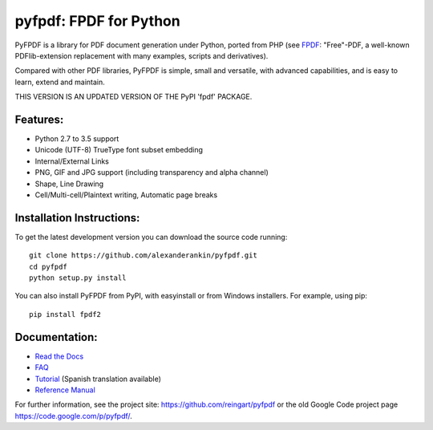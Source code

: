 pyfpdf: FPDF for Python
=======================

PyFPDF is a library for PDF document generation under Python, ported
from PHP (see `FPDF <http://www.fpdf.org/>`__: "Free"-PDF, a well-known
PDFlib-extension replacement with many examples, scripts and
derivatives).

Compared with other PDF libraries, PyFPDF is simple, small and
versatile, with advanced capabilities, and is easy to learn, extend and
maintain.

THIS VERSION IS AN UPDATED VERSION OF THE PyPI 'fpdf' PACKAGE.

Features:
---------

-  Python 2.7 to 3.5 support
-  Unicode (UTF-8) TrueType font subset embedding
-  Internal/External Links
-  PNG, GIF and JPG support (including transparency and alpha channel)
-  Shape, Line Drawing
-  Cell/Multi-cell/Plaintext writing, Automatic page breaks

Installation Instructions:
--------------------------

To get the latest development version you can download the source code
running:

::

      git clone https://github.com/alexanderankin/pyfpdf.git
      cd pyfpdf
      python setup.py install

You can also install PyFPDF from PyPI, with easyinstall or from Windows
installers. For example, using pip:

::

      pip install fpdf2

Documentation:
--------------

|Documentation Status|

-  `Read the Docs <http://pyfpdf.readthedocs.org/en/latest/>`__
-  `FAQ <docs/FAQ.md>`__
-  `Tutorial <docs/Tutorial.md>`__ (Spanish translation available)
-  `Reference Manual <docs/ReferenceManual.md>`__

For further information, see the project site:
https://github.com/reingart/pyfpdf or the old Google Code project page
https://code.google.com/p/pyfpdf/.

.. |Documentation Status| image:: https://readthedocs.org/projects/pyfpdf/badge/?version=latest
   :target: http://pyfpdf.rtfd.org
